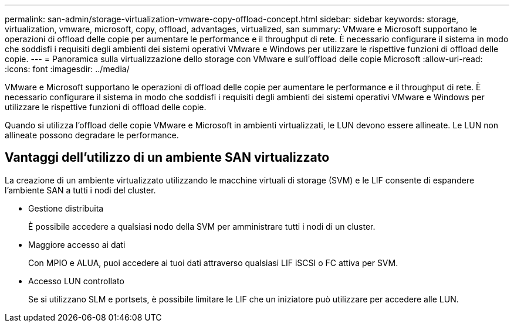 ---
permalink: san-admin/storage-virtualization-vmware-copy-offload-concept.html 
sidebar: sidebar 
keywords: storage, virtualization, vmware, microsoft, copy, offload, advantages, virtualized, san 
summary: VMware e Microsoft supportano le operazioni di offload delle copie per aumentare le performance e il throughput di rete. È necessario configurare il sistema in modo che soddisfi i requisiti degli ambienti dei sistemi operativi VMware e Windows per utilizzare le rispettive funzioni di offload delle copie. 
---
= Panoramica sulla virtualizzazione dello storage con VMware e sull'offload delle copie Microsoft
:allow-uri-read: 
:icons: font
:imagesdir: ../media/


[role="lead"]
VMware e Microsoft supportano le operazioni di offload delle copie per aumentare le performance e il throughput di rete. È necessario configurare il sistema in modo che soddisfi i requisiti degli ambienti dei sistemi operativi VMware e Windows per utilizzare le rispettive funzioni di offload delle copie.

Quando si utilizza l'offload delle copie VMware e Microsoft in ambienti virtualizzati, le LUN devono essere allineate. Le LUN non allineate possono degradare le performance.



== Vantaggi dell'utilizzo di un ambiente SAN virtualizzato

La creazione di un ambiente virtualizzato utilizzando le macchine virtuali di storage (SVM) e le LIF consente di espandere l'ambiente SAN a tutti i nodi del cluster.

* Gestione distribuita
+
È possibile accedere a qualsiasi nodo della SVM per amministrare tutti i nodi di un cluster.

* Maggiore accesso ai dati
+
Con MPIO e ALUA, puoi accedere ai tuoi dati attraverso qualsiasi LIF iSCSI o FC attiva per SVM.

* Accesso LUN controllato
+
Se si utilizzano SLM e portsets, è possibile limitare le LIF che un iniziatore può utilizzare per accedere alle LUN.


